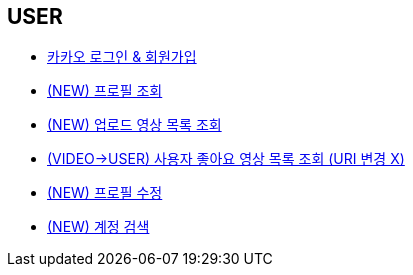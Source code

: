// 도메인 명 : h1
== *USER*

- link:user/page/kakao-login.html[카카오 로그인 & 회원가입, window=_blank]

- link:user/page/get-profile.html[ (NEW) 프로필 조회,window=_blank]

- link:user/page/get-users-video-list.html[ (NEW) 업로드 영상 목록 조회,window=_blank]

- link:like/page/get-liked-video-list.html[ (VIDEO->USER) 사용자 좋아요 영상 목록 조회 (URI 변경 X), window=_blank]

- link:user/page/update-profile.adoc[ (NEW) 프로필 수정,window=_blank]

- link:user/page/search-user.html[ (NEW) 계정 검색,window=_blank]



